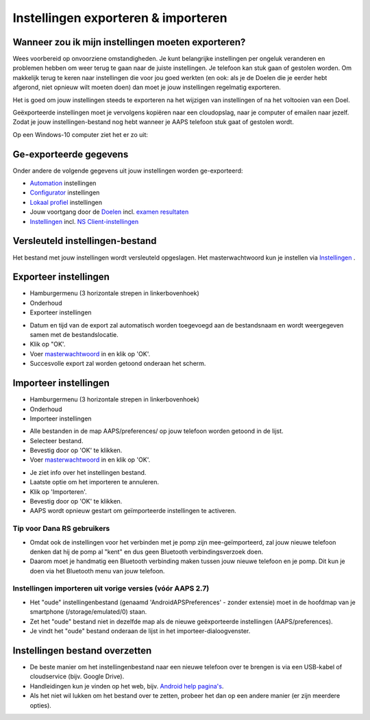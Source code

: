 Instellingen exporteren & importeren
**************************************************

Wanneer zou ik mijn instellingen moeten exporteren?
==================================================
Wees voorbereid op onvoorziene omstandigheden. Je kunt belangrijke instellingen per ongeluk veranderen en problemen hebben om weer terug te gaan naar de juiste instellingen. Je telefoon kan stuk gaan of gestolen worden. Om makkelijk terug te keren naar instellingen die voor jou goed werkten (en ook: als je de Doelen die je eerder hebt afgerond, niet opnieuw wilt moeten doen) dan moet je jouw instellingen regelmatig exporteren.

Het is goed om jouw instellingen steeds te exporteren na het wijzigen van instellingen of na het voltooien van een Doel. 

Geëxporteerde instellingen moet je vervolgens kopiëren naar een cloudopslag, naar je computer of emailen naar jezelf. Zodat je jouw instellingen-bestand nog hebt wanneer je AAPS telefoon stuk gaat of gestolen wordt.

Op een Windows-10 computer ziet het er zo uit:
  
.. image:: ../images/AAPS_ExImportSettingsWin.png
  :alt: Telefoon-opslag bekijken via computer

Ge-exporteerde gegevens
==================================================
Onder andere de volgende gegevens uit jouw instellingen worden ge-exporteerd:

* `Automation <../Usage/Automation.html>`_ instellingen
* `Configurator <../Configuration/Config-Builder.html>`_ instellingen
* `Lokaal profiel <../Configuration/Config-Builder.html#lokaal-profiele-aanbevolen>`_ instellingen
* Jouw voortgang door de `Doelen <../Usage/Objectives.html>`_ incl. `examen resultaten <../Usage/Objectives.html#doel-3-bewijs-jouw-kennis>`_
* `Instellingen <../Configuration/Preferences.html>`_ incl. `NS Client-instellingen <../Configuration/Preferences.html#ns-client>`_

Versleuteld instellingen-bestand
==================================================
Het bestand met jouw instellingen wordt versleuteld opgeslagen. Het masterwachtwoord kun je instellen via `Instellingen <../Configuration/Voorkeuren.html#masterwachtwoord>`_ .


Exporteer instellingen
==================================================
* Hamburgermenu (3 horizontale strepen in linkerbovenhoek)
* Onderhoud
* Exporteer instellingen

.. image:: ../images/AAPS_ExportSettings1.png
  :alt: AndroidAPS instellingen exporteren 1

* Datum en tijd van de export zal automatisch worden toegevoegd aan de bestandsnaam en wordt weergegeven samen met de bestandslocatie.
* Klik op "OK'.
* Voer `masterwachtwoord <../Configuration/Preferences.html#masterwachtwoord>`_ in en klik op 'OK'.
* Succesvolle export zal worden getoond onderaan het scherm.

.. image:: ../images/AAPS_ExportSettings2.png
  :alt: AndroidAPS instellingen exporteren 2
  
Importeer instellingen
==================================================
* Hamburgermenu (3 horizontale strepen in linkerbovenhoek)
* Onderhoud
* Importeer instellingen

.. image:: ../images/AAPS_ImportSettings1.png
  :alt: AndroidAPS import settings 1

* Alle bestanden in de map AAPS/preferences/ op jouw telefoon worden getoond in de lijst.
* Selecteer bestand.
* Bevestig door op 'OK' te klikken.
* Voer `masterwachtwoord <../Configuration/Preferences.html#masterwachtwoord>`_ in en klik op 'OK'.

.. image:: ../images/AAPS_ImportSettings2.png
  :alt: AndroidAPS instellingen importeren 2

* Je ziet info over het instellingen bestand.
* Laatste optie om het importeren te annuleren.
* Klik op 'Importeren'.
* Bevestig door op 'OK' te klikken.
* AAPS wordt opnieuw gestart om geïmporteerde instellingen te activeren.

Tip voor Dana RS gebruikers
------------------------------------------------------------
* Omdat ook de instellingen voor het verbinden met je pomp zijn mee-geïmporteerd, zal jouw nieuwe telefoon denken dat hij de pomp al "kent" en dus geen Bluetooth verbindingsverzoek doen. 
* Daarom moet je handmatig een Bluetooth verbinding maken tussen jouw nieuwe telefoon en je pomp. Dit kun je doen via het Bluetooth menu van jouw telefoon.

Instellingen importeren uit vorige versies (vóór AAPS 2.7)
------------------------------------------------------------
* Het "oude" instellingenbestand (genaamd 'AndroidAPSPreferences' - zonder extensie) moet in de hoofdmap van je smartphone (/storage/emulated/0) staan.
* Zet het "oude" bestand niet in dezelfde map als de nieuwe geëxporteerde instellingen (AAPS/preferences).
* Je vindt het "oude" bestand onderaan de lijst in het importeer-dialoogvenster.

Instellingen bestand overzetten
==================================================
* De beste manier om het instellingenbestand naar een nieuwe telefoon over te brengen is via een USB-kabel of cloudservice (bijv. Google Drive).
* Handleidingen kun je vinden op het web, bijv. `Android help pagina's <https://support.google.com/android/answer/9064445?hl=en>`_.
* Als het niet wil lukken om het bestand over te zetten, probeer het dan op een andere manier (er zijn meerdere opties).
